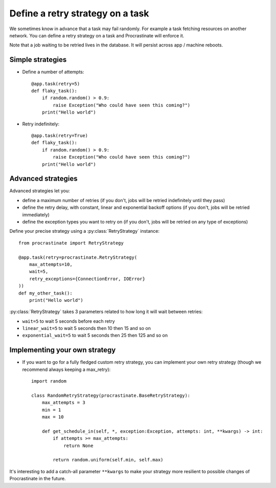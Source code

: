.. _retry:

Define a retry strategy on a task
---------------------------------

We sometimes know in advance that a task may fail randomly. For example a task
fetching resources on another network. You can define a retry strategy on a
task and Procrastinate will enforce it.

Note that a job waiting to be retried lives in the database. It will persist across
app / machine reboots.

Simple strategies
^^^^^^^^^^^^^^^^^

- Define a number of attempts::

    @app.task(retry=5)
    def flaky_task():
        if random.random() > 0.9:
            raise Exception("Who could have seen this coming?")
        print("Hello world")


- Retry indefinitely::

    @app.task(retry=True)
    def flaky_task():
        if random.random() > 0.9:
            raise Exception("Who could have seen this coming?")
        print("Hello world")


Advanced strategies
^^^^^^^^^^^^^^^^^^^

Advanced strategies let you:

- define a maximum number of retries (if you don't, jobs will be retried indefinitely
  until they pass)
- define the retry delay, with constant, linear and exponential backoff options (if
  you don't, jobs will be retried immediately)
- define the exception types you want to retry on (if you don't, jobs will be retried
  on any type of exceptions)

Define your precise strategy using a :py:class:`RetryStrategy` instance::

    from procrastinate import RetryStrategy

    @app.task(retry=procrastinate.RetryStrategy(
        max_attempts=10,
        wait=5,
        retry_exceptions={ConnectionError, IOError}
    ))
    def my_other_task():
        print("Hello world")

:py:class:`RetryStrategy` takes 3 parameters related to how long it will wait
between retries:

- ``wait=5`` to wait 5 seconds before each retry
- ``linear_wait=5`` to wait 5 seconds then 10 then 15 and so on
- ``exponential_wait=5`` to wait 5 seconds then 25 then 125 and so on

Implementing your own strategy
^^^^^^^^^^^^^^^^^^^^^^^^^^^^^^

- If you want to go for a fully fledged custom retry strategy, you can implement your
  own retry strategy (though we recommend always keeping a max_retry)::

    import random

    class RandomRetryStrategy(procrastinate.BaseRetryStrategy):
        max_attempts = 3
        min = 1
        max = 10

        def get_schedule_in(self, *, exception:Exception, attempts: int, **kwargs) -> int:
            if attempts >= max_attempts:
                return None

            return random.uniform(self.min, self.max)


It's interesting to add a catch-all parameter ``**kwargs`` to make your strategy more
resilient to possible changes of Procrastinate in the future.
